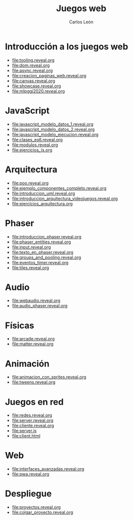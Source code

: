 #+title: Juegos web
#+author: Carlos León
#+language: es

# 1. Programación de aplicaciones y juegos en HTML5.
# 2. JavaScript.
# 3. Arquitectura de un motor de juegos en JavaScript: componentes y eventos.
# 4. Carga de recursos. Gestión de imágenes.
# 5. Gestión de entidades. Creación de recursos y exportación con editores de mapas.
# 6. Audio.
# 7. Motores de física.
# 8. Animaciones basadas en sprites.
# 9. Despliegue de proyectos en la web.

* Introducción a los juegos web
- [[file:tooling.reveal.org]]
- [[file:dom.reveal.org]]
- [[file:async.reveal.org]]
- [[file:creacion_paginas_web.reveal.org]] 
- [[file:canvas.reveal.org]]
- [[file:showcase.reveal.org]]
- [[file:mlpggj2020.reveal.org]]
  
* JavaScript

- [[file:javascript_modelo_datos_1.reveal.org]]
- [[file:javascript_modelo_datos_2.reveal.org]]
- [[file:javascript_modelo_ejecucion.reveal.org]]
- [[file:clases_es6.reveal.org]]
- [[file:modulos.reveal.org]]
- [[file:ejercicios_js.org]]

  
* Arquitectura

- [[file:poo.reveal.org]]
- [[file:ejemplo_componentes_completo.reveal.org]]
- [[file:introduccion_uml.reveal.org]]
- [[file:introduccion_arquitectura_videojuegos.reveal.org]]
- [[file:ejercicios_arquitectura.org]]

* Phaser

- [[file:introduccion_phaser.reveal.org]]
- [[file:phaser_entities.reveal.org]]
- [[file:input.reveal.org]]  
- [[file:texto_en_phaser.reveal.org]]
- [[file:groups_and_pooling.reveal.org]]
- [[file:eventos_timer.reveal.org]]
- [[file:tiles.reveal.org]]

* Audio
  
- [[file:webaudio.reveal.org]]
- [[file:audio_phaser.reveal.org]]

* Físicas

- [[file:arcade.reveal.org]]
- [[file:matter.reveal.org]]

* Animación

- [[file:animacion_con_sprites.reveal.org]]
- [[file:tweens.reveal.org]]

* Juegos en red

- [[file:redes.reveal.org]]
- [[file:server.reveal.org]]
- [[file:cliente.reveal.org]]
- [[file:server.js]]
- [[file:client.html]]
  
  
* Web

- [[file:interfaces_avanzadas.reveal.org]]
- [[file:pwa.reveal.org]]


* Despliegue

- [[file:proyectos.reveal.org]]
- [[file:colgar_proyecto.reveal.org]]
